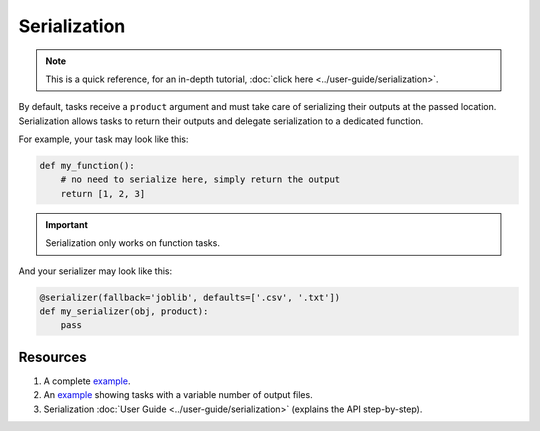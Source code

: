 Serialization
=============


.. note:: This is a quick reference, for an in-depth tutorial, :doc:`click here <../user-guide/serialization>`.


By default, tasks receive a ``product`` argument and must take care of
serializing their outputs at the passed location. Serialization allows tasks
to return their outputs and delegate serialization to a dedicated function.

For example, your task may look like this:

.. code-block:: python
    :class: text-editor

    def my_function():
        # no need to serialize here, simply return the output
        return [1, 2, 3]

.. important:: Serialization only works on function tasks.

And your serializer may look like this:

.. code-block:: python
    :class: text-editor

    @serializer(fallback='joblib', defaults=['.csv', '.txt'])
    def my_serializer(obj, product):
        pass


Resources
---------

1. A complete `example <https://github.com/ploomber/projects/tree/master/cookbook/serialization>`_.
2. An `example <https://github.com/ploomber/projects/tree/master/cookbook/variable-number-of-products/serializer>`_ showing tasks with a variable number of output files.
3. Serialization :doc:`User Guide <../user-guide/serialization>` (explains the API step-by-step).


